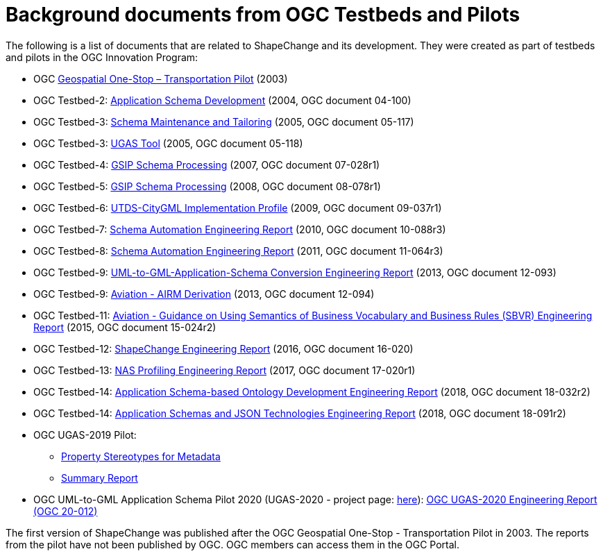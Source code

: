 :doctype: book
:encoding: utf-8
:lang: en
:toc: macro
:toc-title: Table of contents
:toclevels: 5

:toc-position: left

:appendix-caption: Annex

:numbered:
:sectanchors:
:sectnumlevels: 5
:nofooter:


[[Background_documents_from_OGC_Testbeds_and_Pilots]]
= Background documents from OGC Testbeds and Pilots

The following is a list of documents that are related to ShapeChange and its development. They were created as part of testbeds and pilots in the OGC Innovation Program:

* OGC https://portal.ogc.org/files/?artifact_id=5344[Geospatial One-Stop – Transportation Pilot] (2003)
* OGC Testbed-2: https://portal.opengeospatial.org/files/?artifact_id=8071[Application Schema Development] (2004, OGC document 04-100)
* OGC Testbed-3: https://portal.opengeospatial.org/files/?artifact_id=12893[Schema Maintenance and Tailoring] (2005, OGC document 05-117)
* OGC Testbed-3: https://portal.opengeospatial.org/files/?artifact_id=12894[UGAS Tool] (2005, OGC document 05-118)
* OGC Testbed-4: https://portal.opengeospatial.org/files/?artifact_id=21628[GSIP Schema Processing] (2007, OGC document 07-028r1)
* OGC Testbed-5: https://portal.opengeospatial.org/files/?artifact_id=29029[GSIP Schema Processing] (2008, OGC document 08-078r1)
* OGC Testbed-6: https://portal.opengeospatial.org/files/?artifact_id=34098[UTDS-CityGML Implementation Profile] (2009, OGC document 09-037r1)
* OGC Testbed-7: https://portal.opengeospatial.org/files/?artifact_id=50438[Schema Automation Engineering Report] (2010, OGC document 10-088r3)
* OGC Testbed-8: https://portal.opengeospatial.org/files/?artifact_id=46324[Schema Automation Engineering Report] (2011, OGC document 11-064r3)
* OGC Testbed-9: https://portal.opengeospatial.org/files/?artifact_id=51784[UML-to-GML-Application-Schema Conversion Engineering Report] (2013, OGC document 12-093)
* OGC Testbed-9: https://portal.opengeospatial.org/files/?artifact_id=51807[Aviation - AIRM Derivation] (2013, OGC document 12-094)
* OGC Testbed-11: https://portal.opengeospatial.org/files/?artifact_id=63794[Aviation - Guidance on Using Semantics of Business Vocabulary and Business Rules (SBVR) Engineering Report] (2015, OGC document 15-024r2)
* OGC Testbed-12: https://docs.ogc.org/per/16-020.html[ShapeChange Engineering Report] (2016, OGC document 16-020)
* OGC Testbed-13: https://docs.ogc.org/per/17-020r1.html[NAS Profiling Engineering Report] (2017, OGC document 17-020r1)
* OGC Testbed-14: https://docs.ogc.org/per/18-032r2.html[Application Schema-based Ontology Development Engineering Report] (2018, OGC
document 18-032r2)
* OGC Testbed-14: https://docs.ogc.org/per/18-091r2.html[Application Schemas and JSON Technologies Engineering Report] (2018, OGC document 18-091r2)
* OGC UGAS-2019 Pilot:
** link:../media/UGAS19-D100_property_stereotypes.pdf[Property Stereotypes for Metadata]
** https://www.ogc.org/initiatives/ugas2019/[Summary Report]
* OGC UML-to-GML Application Schema Pilot 2020 (UGAS-2020 - project page: https://www.ogc.org/initiatives/ugas-2020/[here]): https://docs.ogc.org/per/20-012.html[OGC UGAS-2020 Engineering Report (OGC 20-012)]

The first version of ShapeChange was published after the OGC Geospatial One-Stop - Transportation Pilot in 2003. The reports from the pilot have not been published by OGC. OGC members can access them in the OGC Portal.
